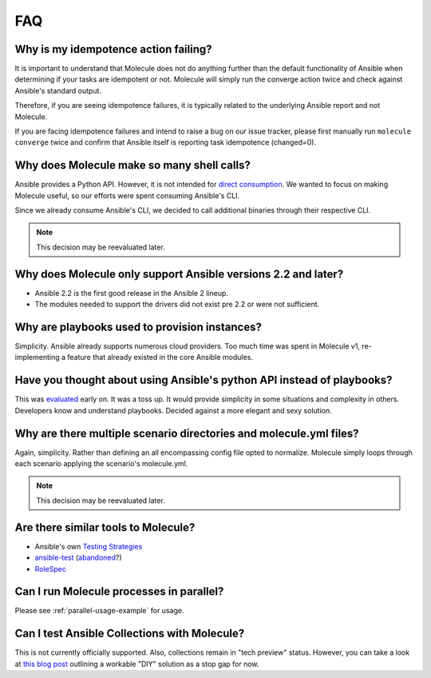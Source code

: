 ***
FAQ
***

Why is my idempotence action failing?
=====================================

It is important to understand that Molecule does not do anything further than
the default functionality of Ansible when determining if your tasks are
idempotent or not. Molecule will simply run the converge action twice and check
against Ansible's standard output.

Therefore, if you are seeing idempotence failures, it is typically related to
the underlying Ansible report and not Molecule.

If you are facing idempotence failures and intend to raise a bug on our issue
tracker, please first manually run ``molecule converge`` twice and confirm that
Ansible itself is reporting task idempotence (changed=0).

Why does Molecule make so many shell calls?
===========================================

Ansible provides a Python API.  However, it is not intended for
`direct consumption`_.  We wanted to focus on making Molecule useful, so our
efforts were spent consuming Ansible's CLI.

Since we already consume Ansible's CLI, we decided to call additional binaries
through their respective CLI.

.. note::

    This decision may be reevaluated later.

.. _`direct consumption`: https://docs.ansible.com/ansible/latest/dev_guide/developing_api.html

Why does Molecule only support Ansible versions 2.2 and later?
==============================================================

* Ansible 2.2 is the first good release in the Ansible 2 lineup.
* The modules needed to support the drivers did not exist pre 2.2 or were not
  sufficient.

Why are playbooks used to provision instances?
==============================================

Simplicity.  Ansible already supports numerous cloud providers.  Too much time
was spent in Molecule v1, re-implementing a feature that already existed in the
core Ansible modules.

Have you thought about using Ansible's python API instead of playbooks?
=======================================================================

This was `evaluated`_ early on.  It was a toss up.  It would provide simplicity
in some situations and complexity in others.  Developers know and understand
playbooks.  Decided against a more elegant and sexy solution.

.. _`evaluated`: https://github.com/kireledan/molecule/tree/playbook_proto

Why are there multiple scenario directories and molecule.yml files?
===================================================================

Again, simplicity.  Rather than defining an all encompassing config file opted
to normalize.  Molecule simply loops through each scenario applying the
scenario's molecule.yml.

.. note::

    This decision may be reevaluated later.

Are there similar tools to Molecule?
====================================

* Ansible's own `Testing Strategies`_
* `ansible-test`_ (`abandoned`_?)
* `RoleSpec`_

.. _`Testing Strategies`: https://docs.ansible.com/ansible/latest/reference_appendices/test_strategies.html
.. _`ansible-test`: https://github.com/nylas/ansible-test
.. _`abandoned`: https://github.com/nylas/ansible-test/issues/14
.. _`RoleSpec`: https://github.com/nickjj/rolespec

Can I run Molecule processes in parallel?
=========================================

Please see :ref:`parallel-usage-example` for usage.

Can I test Ansible Collections with Molecule?
=============================================

This is not currently officially supported. Also, collections remain in "tech
preview" status. However, you can take a look at `this blog post`_ outlining a
workable "DIY" solution as a stop gap for now.

.. _`this blog post`: https://www.jeffgeerling.com/blog/2019/how-add-integration-tests-ansible-collection-molecule

